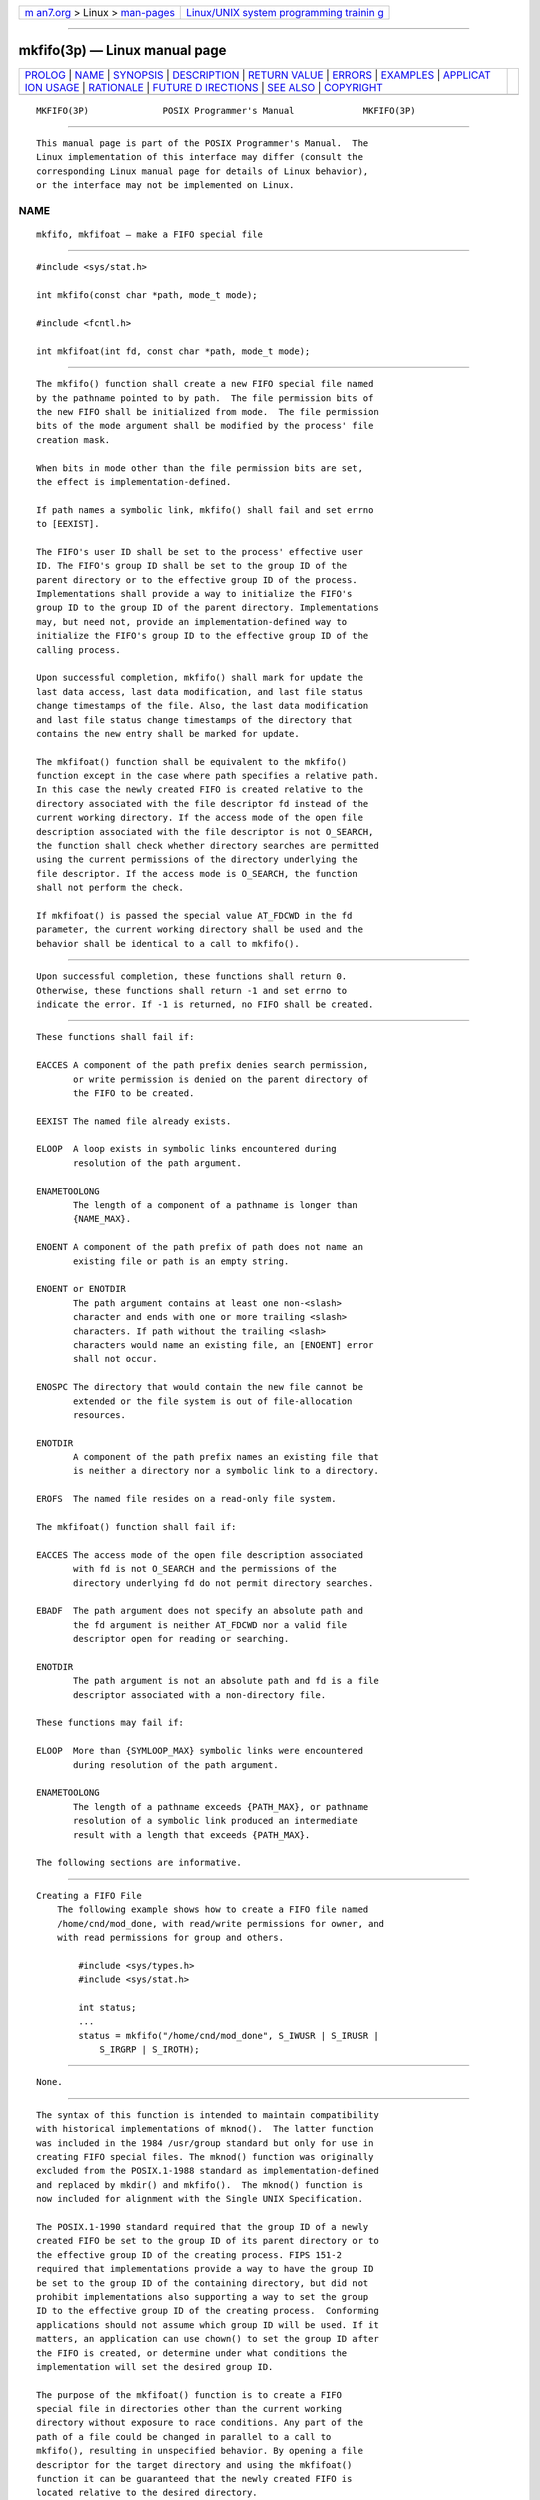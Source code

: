 .. container:: page-top

.. container:: nav-bar

   +----------------------------------+----------------------------------+
   | `m                               | `Linux/UNIX system programming   |
   | an7.org <../../../index.html>`__ | trainin                          |
   | > Linux >                        | g <http://man7.org/training/>`__ |
   | `man-pages <../index.html>`__    |                                  |
   +----------------------------------+----------------------------------+

--------------

mkfifo(3p) — Linux manual page
==============================

+-----------------------------------+-----------------------------------+
| `PROLOG <#PROLOG>`__ \|           |                                   |
| `NAME <#NAME>`__ \|               |                                   |
| `SYNOPSIS <#SYNOPSIS>`__ \|       |                                   |
| `DESCRIPTION <#DESCRIPTION>`__ \| |                                   |
| `RETURN VALUE <#RETURN_VALUE>`__  |                                   |
| \| `ERRORS <#ERRORS>`__ \|        |                                   |
| `EXAMPLES <#EXAMPLES>`__ \|       |                                   |
| `APPLICAT                         |                                   |
| ION USAGE <#APPLICATION_USAGE>`__ |                                   |
| \| `RATIONALE <#RATIONALE>`__ \|  |                                   |
| `FUTURE D                         |                                   |
| IRECTIONS <#FUTURE_DIRECTIONS>`__ |                                   |
| \| `SEE ALSO <#SEE_ALSO>`__ \|    |                                   |
| `COPYRIGHT <#COPYRIGHT>`__        |                                   |
+-----------------------------------+-----------------------------------+
| .. container:: man-search-box     |                                   |
+-----------------------------------+-----------------------------------+

::

   MKFIFO(3P)              POSIX Programmer's Manual             MKFIFO(3P)


-----------------------------------------------------

::

          This manual page is part of the POSIX Programmer's Manual.  The
          Linux implementation of this interface may differ (consult the
          corresponding Linux manual page for details of Linux behavior),
          or the interface may not be implemented on Linux.

NAME
-------------------------------------------------

::

          mkfifo, mkfifoat — make a FIFO special file


---------------------------------------------------------

::

          #include <sys/stat.h>

          int mkfifo(const char *path, mode_t mode);

          #include <fcntl.h>

          int mkfifoat(int fd, const char *path, mode_t mode);


---------------------------------------------------------------

::

          The mkfifo() function shall create a new FIFO special file named
          by the pathname pointed to by path.  The file permission bits of
          the new FIFO shall be initialized from mode.  The file permission
          bits of the mode argument shall be modified by the process' file
          creation mask.

          When bits in mode other than the file permission bits are set,
          the effect is implementation-defined.

          If path names a symbolic link, mkfifo() shall fail and set errno
          to [EEXIST].

          The FIFO's user ID shall be set to the process' effective user
          ID. The FIFO's group ID shall be set to the group ID of the
          parent directory or to the effective group ID of the process.
          Implementations shall provide a way to initialize the FIFO's
          group ID to the group ID of the parent directory. Implementations
          may, but need not, provide an implementation-defined way to
          initialize the FIFO's group ID to the effective group ID of the
          calling process.

          Upon successful completion, mkfifo() shall mark for update the
          last data access, last data modification, and last file status
          change timestamps of the file. Also, the last data modification
          and last file status change timestamps of the directory that
          contains the new entry shall be marked for update.

          The mkfifoat() function shall be equivalent to the mkfifo()
          function except in the case where path specifies a relative path.
          In this case the newly created FIFO is created relative to the
          directory associated with the file descriptor fd instead of the
          current working directory. If the access mode of the open file
          description associated with the file descriptor is not O_SEARCH,
          the function shall check whether directory searches are permitted
          using the current permissions of the directory underlying the
          file descriptor. If the access mode is O_SEARCH, the function
          shall not perform the check.

          If mkfifoat() is passed the special value AT_FDCWD in the fd
          parameter, the current working directory shall be used and the
          behavior shall be identical to a call to mkfifo().


-----------------------------------------------------------------

::

          Upon successful completion, these functions shall return 0.
          Otherwise, these functions shall return -1 and set errno to
          indicate the error. If -1 is returned, no FIFO shall be created.


-----------------------------------------------------

::

          These functions shall fail if:

          EACCES A component of the path prefix denies search permission,
                 or write permission is denied on the parent directory of
                 the FIFO to be created.

          EEXIST The named file already exists.

          ELOOP  A loop exists in symbolic links encountered during
                 resolution of the path argument.

          ENAMETOOLONG
                 The length of a component of a pathname is longer than
                 {NAME_MAX}.

          ENOENT A component of the path prefix of path does not name an
                 existing file or path is an empty string.

          ENOENT or ENOTDIR
                 The path argument contains at least one non-<slash>
                 character and ends with one or more trailing <slash>
                 characters. If path without the trailing <slash>
                 characters would name an existing file, an [ENOENT] error
                 shall not occur.

          ENOSPC The directory that would contain the new file cannot be
                 extended or the file system is out of file-allocation
                 resources.

          ENOTDIR
                 A component of the path prefix names an existing file that
                 is neither a directory nor a symbolic link to a directory.

          EROFS  The named file resides on a read-only file system.

          The mkfifoat() function shall fail if:

          EACCES The access mode of the open file description associated
                 with fd is not O_SEARCH and the permissions of the
                 directory underlying fd do not permit directory searches.

          EBADF  The path argument does not specify an absolute path and
                 the fd argument is neither AT_FDCWD nor a valid file
                 descriptor open for reading or searching.

          ENOTDIR
                 The path argument is not an absolute path and fd is a file
                 descriptor associated with a non-directory file.

          These functions may fail if:

          ELOOP  More than {SYMLOOP_MAX} symbolic links were encountered
                 during resolution of the path argument.

          ENAMETOOLONG
                 The length of a pathname exceeds {PATH_MAX}, or pathname
                 resolution of a symbolic link produced an intermediate
                 result with a length that exceeds {PATH_MAX}.

          The following sections are informative.


---------------------------------------------------------

::

      Creating a FIFO File
          The following example shows how to create a FIFO file named
          /home/cnd/mod_done, with read/write permissions for owner, and
          with read permissions for group and others.

              #include <sys/types.h>
              #include <sys/stat.h>

              int status;
              ...
              status = mkfifo("/home/cnd/mod_done", S_IWUSR | S_IRUSR |
                  S_IRGRP | S_IROTH);


---------------------------------------------------------------------------

::

          None.


-----------------------------------------------------------

::

          The syntax of this function is intended to maintain compatibility
          with historical implementations of mknod().  The latter function
          was included in the 1984 /usr/group standard but only for use in
          creating FIFO special files. The mknod() function was originally
          excluded from the POSIX.1‐1988 standard as implementation-defined
          and replaced by mkdir() and mkfifo().  The mknod() function is
          now included for alignment with the Single UNIX Specification.

          The POSIX.1‐1990 standard required that the group ID of a newly
          created FIFO be set to the group ID of its parent directory or to
          the effective group ID of the creating process. FIPS 151‐2
          required that implementations provide a way to have the group ID
          be set to the group ID of the containing directory, but did not
          prohibit implementations also supporting a way to set the group
          ID to the effective group ID of the creating process.  Conforming
          applications should not assume which group ID will be used. If it
          matters, an application can use chown() to set the group ID after
          the FIFO is created, or determine under what conditions the
          implementation will set the desired group ID.

          The purpose of the mkfifoat() function is to create a FIFO
          special file in directories other than the current working
          directory without exposure to race conditions. Any part of the
          path of a file could be changed in parallel to a call to
          mkfifo(), resulting in unspecified behavior. By opening a file
          descriptor for the target directory and using the mkfifoat()
          function it can be guaranteed that the newly created FIFO is
          located relative to the desired directory.


---------------------------------------------------------------------------

::

          None.


---------------------------------------------------------

::

          chmod(3p), mknod(3p), umask(3p)

          The Base Definitions volume of POSIX.1‐2017, fcntl.h(0p),
          sys_stat.h(0p), sys_types.h(0p)


-----------------------------------------------------------

::

          Portions of this text are reprinted and reproduced in electronic
          form from IEEE Std 1003.1-2017, Standard for Information
          Technology -- Portable Operating System Interface (POSIX), The
          Open Group Base Specifications Issue 7, 2018 Edition, Copyright
          (C) 2018 by the Institute of Electrical and Electronics
          Engineers, Inc and The Open Group.  In the event of any
          discrepancy between this version and the original IEEE and The
          Open Group Standard, the original IEEE and The Open Group
          Standard is the referee document. The original Standard can be
          obtained online at http://www.opengroup.org/unix/online.html .

          Any typographical or formatting errors that appear in this page
          are most likely to have been introduced during the conversion of
          the source files to man page format. To report such errors, see
          https://www.kernel.org/doc/man-pages/reporting_bugs.html .

   IEEE/The Open Group               2017                        MKFIFO(3P)

--------------

Pages that refer to this page:
`sys_stat.h(0p) <../man0/sys_stat.h.0p.html>`__, 
`mkfifo(1p) <../man1/mkfifo.1p.html>`__, 
`pax(1p) <../man1/pax.1p.html>`__, 
`chmod(3p) <../man3/chmod.3p.html>`__, 
`mknod(3p) <../man3/mknod.3p.html>`__, 
`umask(3p) <../man3/umask.3p.html>`__

--------------

--------------

.. container:: footer

   +-----------------------+-----------------------+-----------------------+
   | HTML rendering        |                       | |Cover of TLPI|       |
   | created 2021-08-27 by |                       |                       |
   | `Michael              |                       |                       |
   | Ker                   |                       |                       |
   | risk <https://man7.or |                       |                       |
   | g/mtk/index.html>`__, |                       |                       |
   | author of `The Linux  |                       |                       |
   | Programming           |                       |                       |
   | Interface <https:     |                       |                       |
   | //man7.org/tlpi/>`__, |                       |                       |
   | maintainer of the     |                       |                       |
   | `Linux man-pages      |                       |                       |
   | project <             |                       |                       |
   | https://www.kernel.or |                       |                       |
   | g/doc/man-pages/>`__. |                       |                       |
   |                       |                       |                       |
   | For details of        |                       |                       |
   | in-depth **Linux/UNIX |                       |                       |
   | system programming    |                       |                       |
   | training courses**    |                       |                       |
   | that I teach, look    |                       |                       |
   | `here <https://ma     |                       |                       |
   | n7.org/training/>`__. |                       |                       |
   |                       |                       |                       |
   | Hosting by `jambit    |                       |                       |
   | GmbH                  |                       |                       |
   | <https://www.jambit.c |                       |                       |
   | om/index_en.html>`__. |                       |                       |
   +-----------------------+-----------------------+-----------------------+

--------------

.. container:: statcounter

   |Web Analytics Made Easy - StatCounter|

.. |Cover of TLPI| image:: https://man7.org/tlpi/cover/TLPI-front-cover-vsmall.png
   :target: https://man7.org/tlpi/
.. |Web Analytics Made Easy - StatCounter| image:: https://c.statcounter.com/7422636/0/9b6714ff/1/
   :class: statcounter
   :target: https://statcounter.com/
